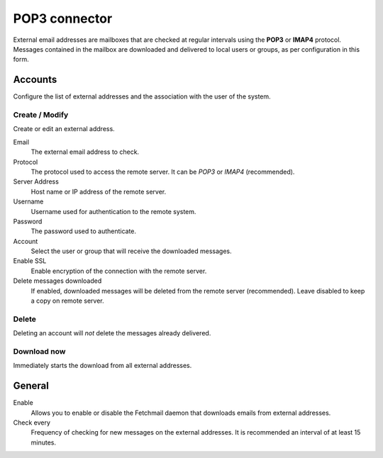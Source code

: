 ==============
POP3 connector
==============

External email addresses are mailboxes that
are checked at regular intervals using the **POP3** or **IMAP4** protocol.
Messages contained in the mailbox are downloaded and delivered to
local users or groups, as per configuration in 
this form.

Accounts
========

Configure the list of external addresses and the association with the user of the system.

Create / Modify
---------------

Create or edit an external address.

Email
    The external email address to check.

Protocol
    The protocol used to access the remote server. It can be *POP3* or *IMAP4* (recommended).

Server Address
    Host name or IP address of the remote server.

Username
    Username used for authentication to the remote system.

Password
    The password used to authenticate.

Account
    Select the user or group that will receive the downloaded messages. 

Enable SSL
    Enable encryption of the connection with the remote server.

Delete messages downloaded
    If enabled, downloaded messages will be deleted from the remote server (recommended). Leave disabled to keep
    a copy on remote server.

Delete
-------

Deleting an account will *not* delete the messages already delivered.


Download now
------------

Immediately starts the download from all external addresses.


General
========

Enable
    Allows you to enable or disable the Fetchmail daemon that
    downloads emails from external addresses.

Check every
    Frequency of checking for new messages on the external addresses.
    It is recommended an interval of at least 15 minutes.
